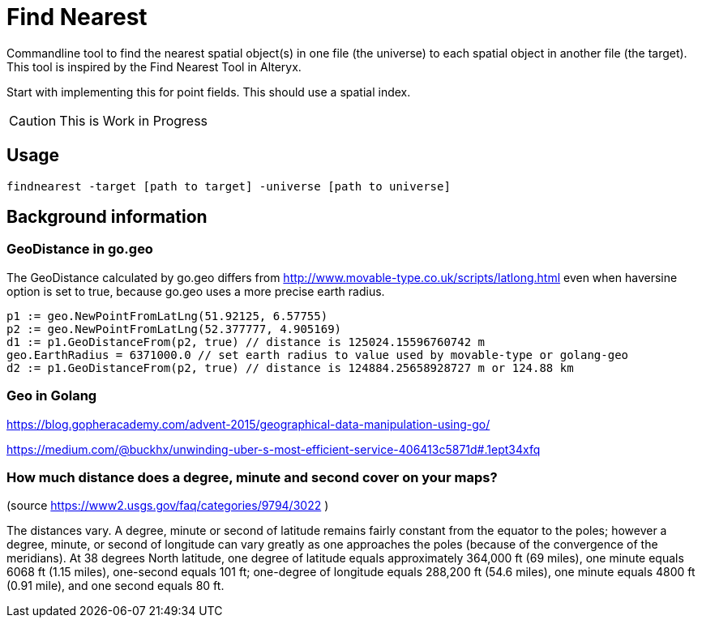 = Find Nearest

Commandline tool to find the nearest spatial object(s) in one file (the universe) to each spatial object in another file (the target). This tool is inspired by the Find Nearest Tool in Alteryx. 

Start with implementing this for point fields. 
This should use a spatial index.

CAUTION: This is Work in Progress

== Usage

----
findnearest -target [path to target] -universe [path to universe]
----

== Background information

=== GeoDistance in go.geo

The GeoDistance calculated by go.geo differs from http://www.movable-type.co.uk/scripts/latlong.html even when haversine option is set to true, because go.geo uses a more precise earth radius.

----
p1 := geo.NewPointFromLatLng(51.92125, 6.57755)
p2 := geo.NewPointFromLatLng(52.377777, 4.905169)
d1 := p1.GeoDistanceFrom(p2, true) // distance is 125024.15596760742 m
geo.EarthRadius = 6371000.0 // set earth radius to value used by movable-type or golang-geo
d2 := p1.GeoDistanceFrom(p2, true) // distance is 124884.25658928727 m or 124.88 km
----

=== Geo in Golang

https://blog.gopheracademy.com/advent-2015/geographical-data-manipulation-using-go/

https://medium.com/@buckhx/unwinding-uber-s-most-efficient-service-406413c5871d#.1ept34xfq

=== How much distance does a degree, minute and second cover on your maps?
(source https://www2.usgs.gov/faq/categories/9794/3022 )

The distances vary. A degree, minute or second of latitude remains fairly constant from the equator to the poles; however a degree, minute, or second of longitude can vary greatly as one approaches the poles (because of the convergence of the meridians). At 38 degrees North latitude, one degree of latitude equals approximately 364,000 ft (69 miles), one minute equals 6068 ft (1.15 miles), one-second equals 101 ft; one-degree of longitude equals 288,200 ft (54.6 miles), one minute equals 4800 ft (0.91 mile), and one second equals 80 ft.